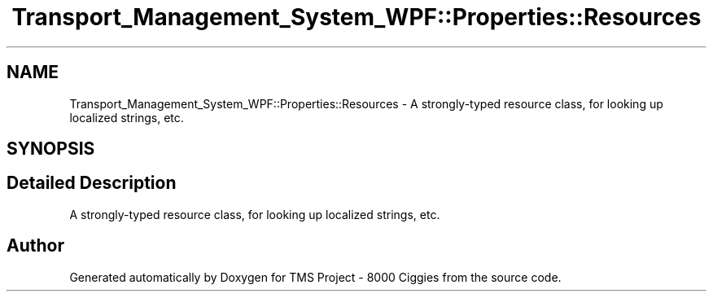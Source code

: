 .TH "Transport_Management_System_WPF::Properties::Resources" 3 "Fri Nov 22 2019" "Version 3.0" "TMS Project - 8000 Ciggies" \" -*- nroff -*-
.ad l
.nh
.SH NAME
Transport_Management_System_WPF::Properties::Resources \- A strongly-typed resource class, for looking up localized strings, etc\&.  

.SH SYNOPSIS
.br
.PP
.SH "Detailed Description"
.PP 
A strongly-typed resource class, for looking up localized strings, etc\&. 



.SH "Author"
.PP 
Generated automatically by Doxygen for TMS Project - 8000 Ciggies from the source code\&.
